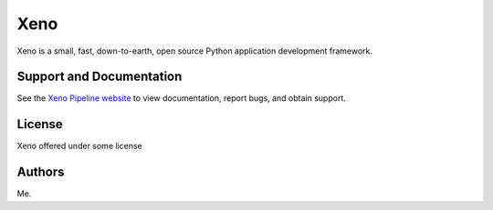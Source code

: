 Xeno
=======

Xeno is a small, fast, down-to-earth, open source Python application
development framework.

Support and Documentation
-------------------------

See the `Xeno Pipeline website <http://oicr.on.ca/>`_ to view
documentation, report bugs, and obtain support.

License
-------

Xeno offered under some license

Authors
-------

Me.
